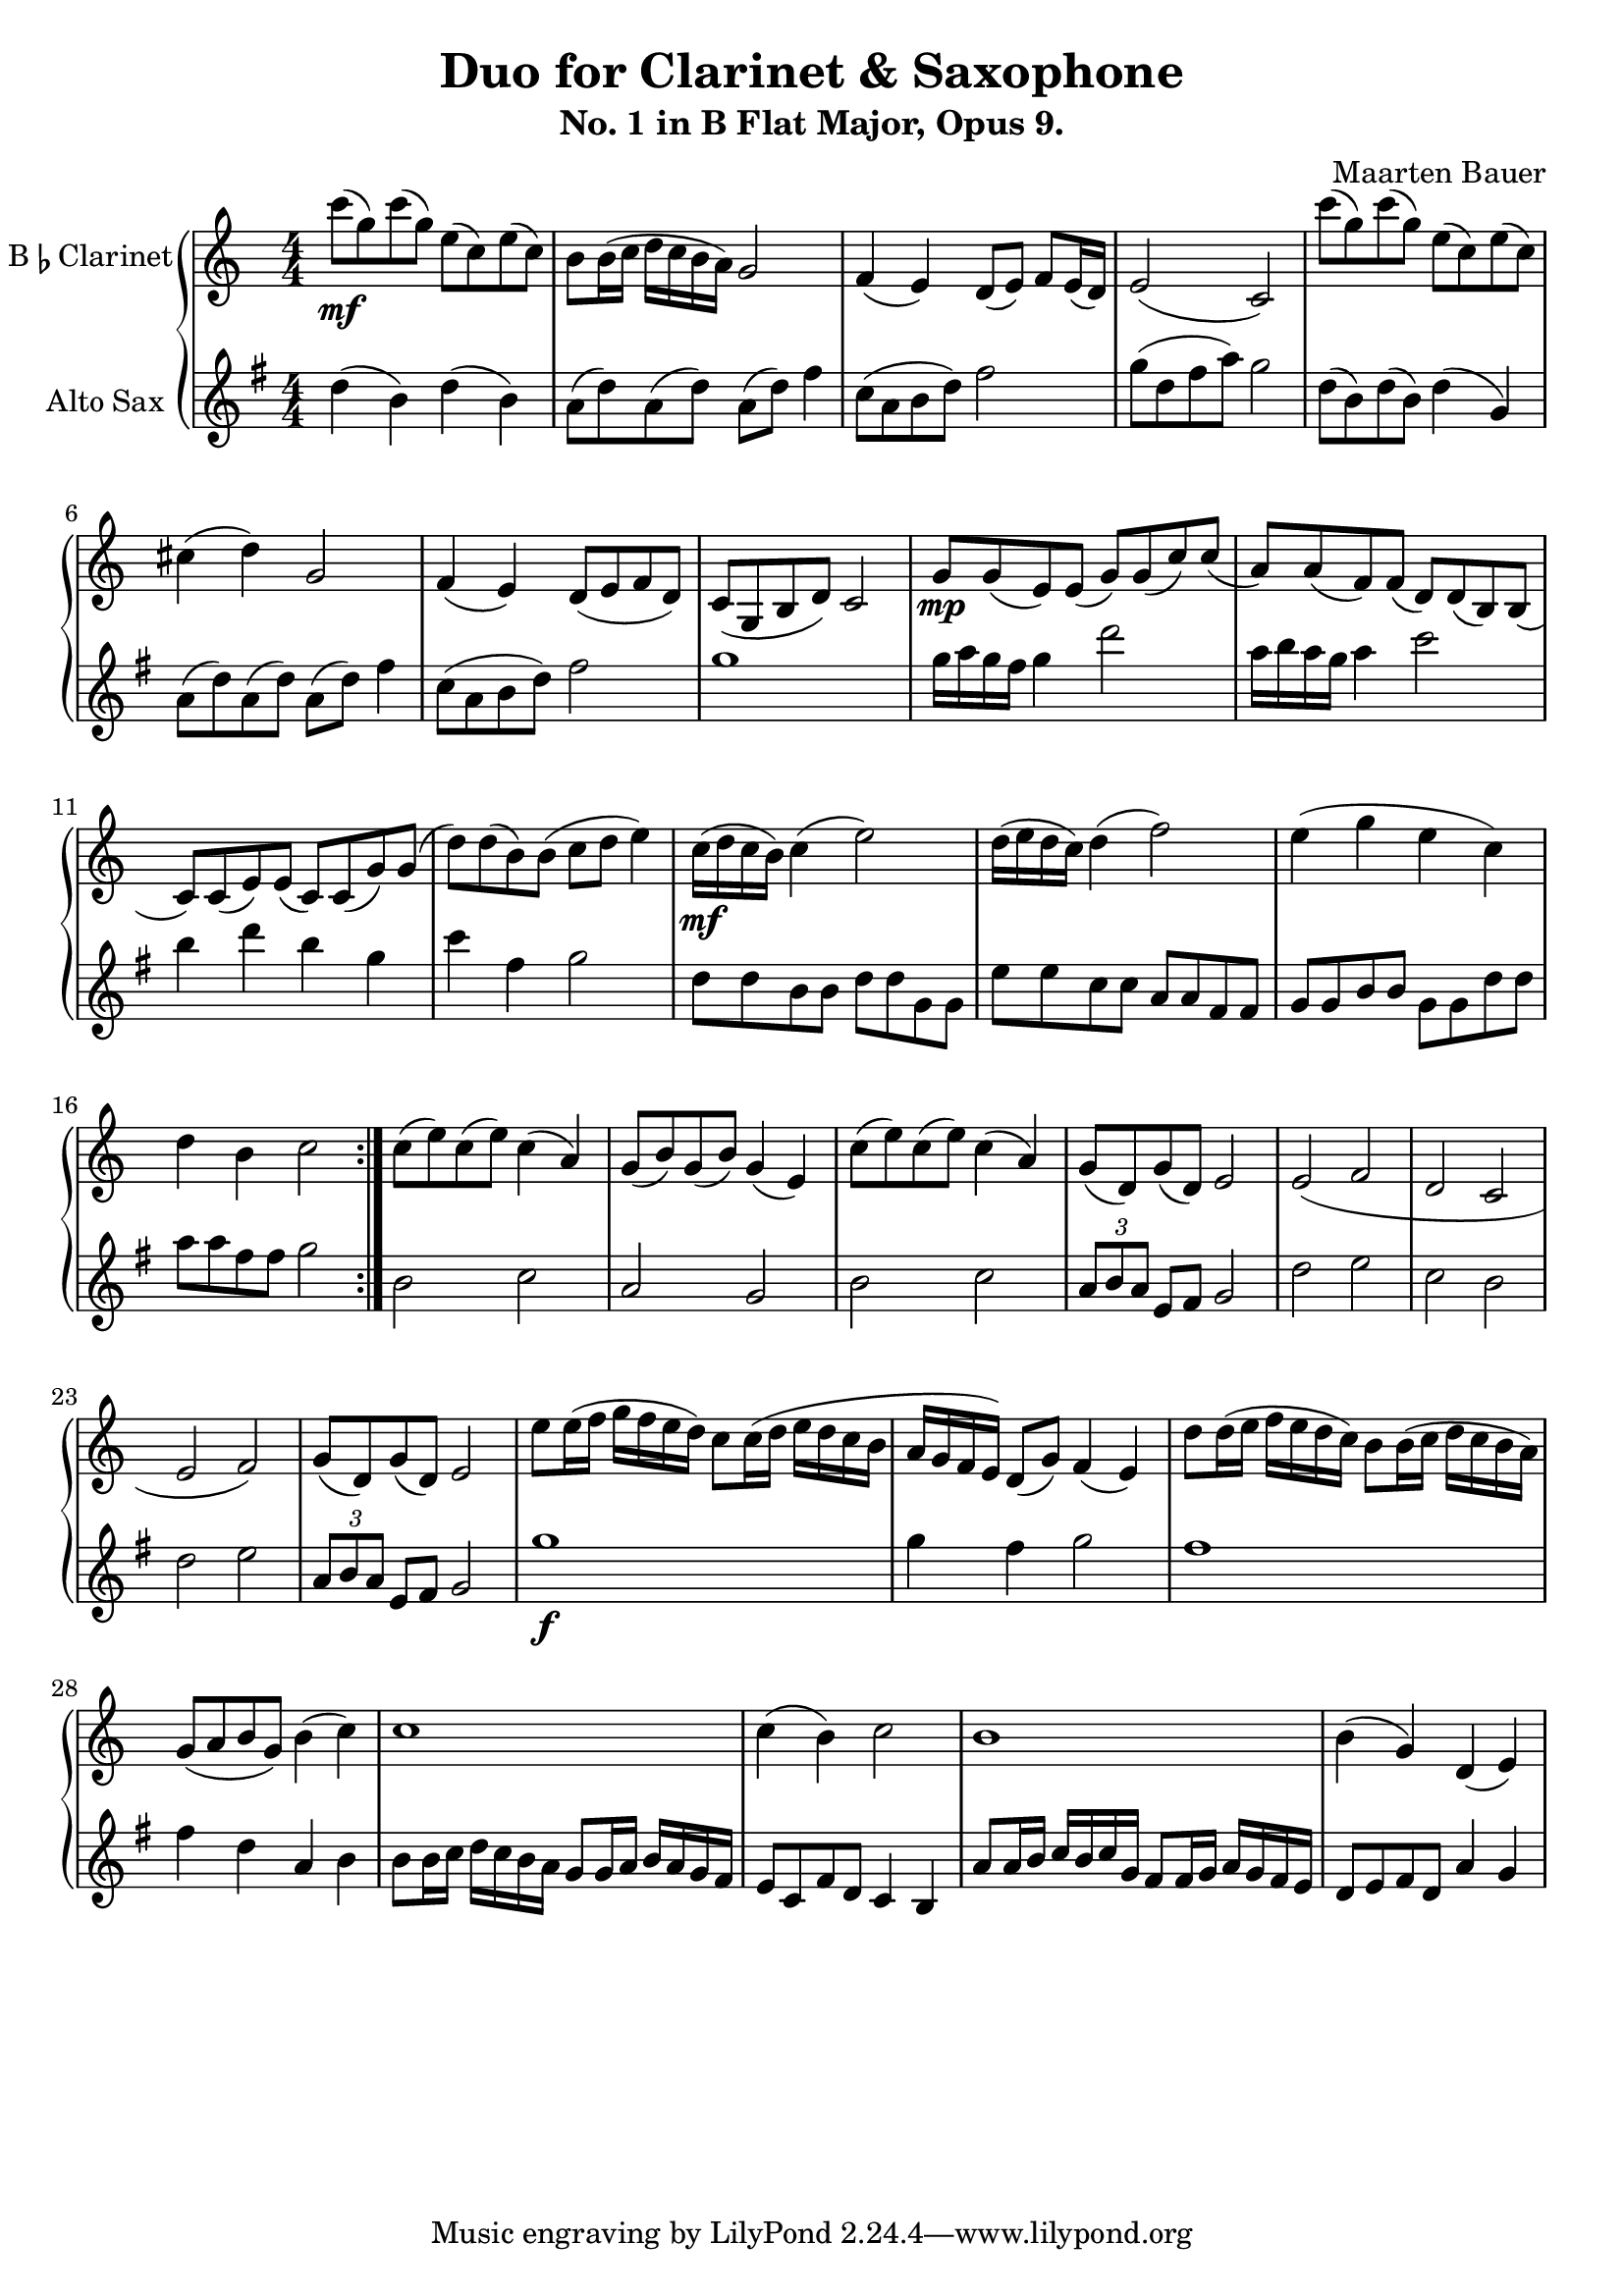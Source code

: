 \header {
  title = "Duo for Clarinet & Saxophone"
  subtitle = "No. 1 in B Flat Major, Opus 9."
  composer = "Maarten Bauer"
}

\score {
  \new GrandStaff <<
    \new Staff \with {
    instrumentName = \markup { "B" \smaller \flat "Clarinet" }}
    {
      \key c \major
      \numericTimeSignature
    \relative c'''{
    \repeat volta 2 {
    c8-\mf( g) c( g) e( c) e( c)
    b b16( c d c b a) g2
    f4( e) d8( e) f e16( d)
    e2( c)
    c''8( g) c( g) e( c) e( c)
    cis4( d) g,2
    f4( e) d8( e f d)
    c( g b d) c2
    g'8-\mp g( e) e( g) g( c) c(
    a) a( f) f( d) d( b) b(
    c) c( e) e( c) c( g') g(
    d') d( b) b( c d e4)
    c16-\mf( d c b) c4( e2)
    d16( e d c) d4( f2)
    e4( g e c)
    d b c2
    } % \repeat
    c8( e) c( e) c4( a)
    g8( b) g( b) g4( e)
    c'8( e) c( e) c4( a)
    g8( d) g( d) e2
    e( f
    d c
    e f)
    g8( d) g( d) e2
    e'8 e16( f g f e d) c8 c16( d e d c b
    a g f e) d8( g) f4( e)
    d'8 d16( e f e d c) b8 b16( c d c b a) 
    g8( a b g) b4( c)
    c1
    c4( b) c2
    b1
    b4( g) d( e)
    }
  }
  \new Staff \with {
  instrumentName = #"Alto Sax "}
  {
    \key g \major
    \numericTimeSignature
    \relative c'' {
    d4( b) d( b)
    a8( d) a( d) a( d) fis4
    c8( a b d) fis2 
    g8( d fis a) g2
    d8( b) d( b) d4( g,)
    a8( d) a( d) a( d) fis4
    c8( a b d) fis2
    g1 
    g16 a g fis g4 d'2
    a16 b a g a4 c2
    b4 d b g
    c fis, g2
    d8 d b b d d g, g
    e' e c c a a fis fis
    g g b b g g d' d
    a' a fis fis g2
    b,2 c
    a g
    b c
    \tuplet 3/2 {a8 b a} e8 fis g2
    d' e
    c b
    d e
    \tuplet 3/2 {a,8 b a} e fis g2
    g'1-\f
    g4 fis g2
    fis1
    fis4 d a b
    b8 b16 c d c b a g8 g16 a b a g fis
    e8 c fis d c4 b
    a'8 a16 b c b c g fis8 fis16 g a g fis e
    d8 e fis d a'4 g
    }
  }
>>

  \layout {}
  \midi {}
}